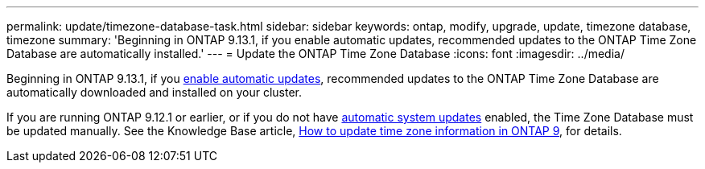 ---
permalink: update/timezone-database-task.html
sidebar: sidebar
keywords: ontap, modify, upgrade, update, timezone database, timezone
summary: 'Beginning in ONTAP 9.13.1, if you enable automatic updates, recommended updates to the ONTAP Time Zone Database are automatically installed.'
---
= Update the ONTAP Time Zone Database
:icons: font
:imagesdir: ../media/

[.lead]
Beginning in ONTAP 9.13.1, if you link:enable-automatic-updates-task.html[enable automatic updates], recommended updates to the ONTAP Time Zone Database are automatically downloaded and installed on your cluster.

If you are running ONTAP 9.12.1 or earlier, or if you do not have link:firmware-system-updates-overview-concept.html[automatic system updates] enabled, the Time Zone Database must be updated manually.  See the Knowledge Base article, link:https://kb.netapp.com/Advice_and_Troubleshooting/Data_Storage_Software/ONTAP_OS/How_to_update_time_zone_information_in_ONTAP_9[How to update time zone information in ONTAP 9], for details.

// 2023 May 03, Jira 750